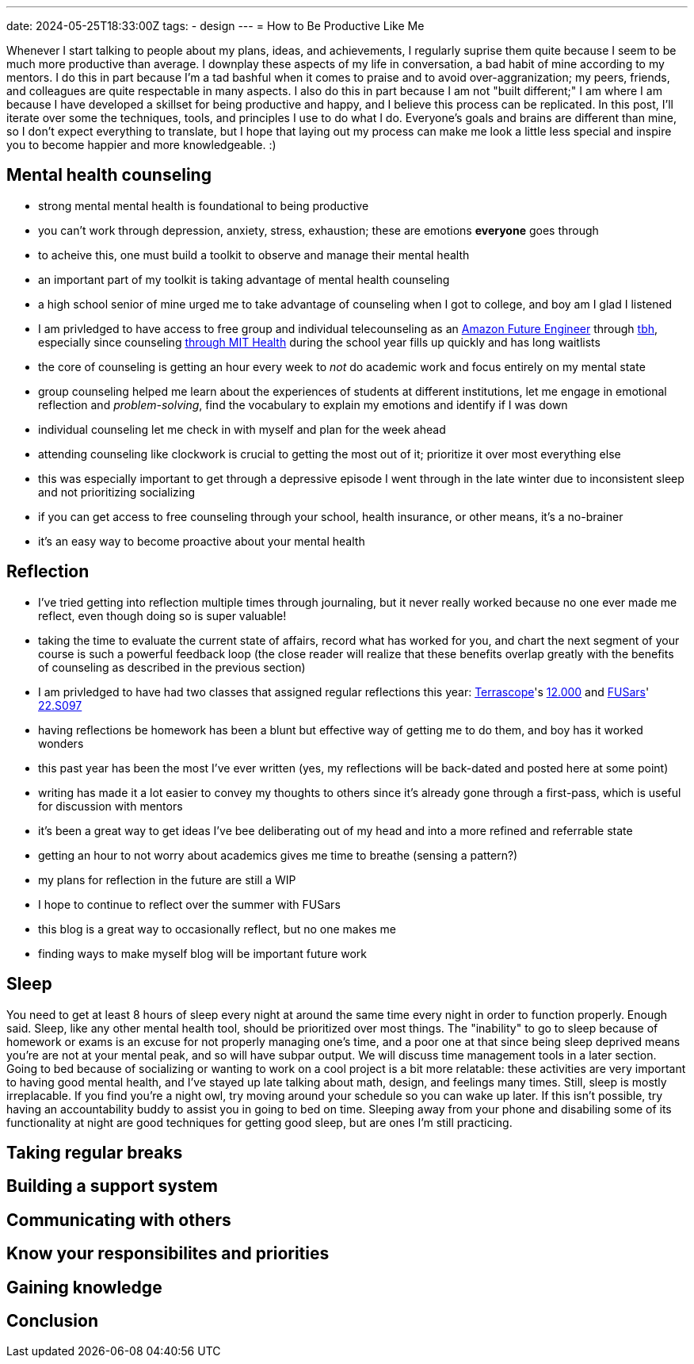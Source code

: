 ---
date: 2024-05-25T18:33:00Z
tags:
- design
---
= How to Be Productive Like Me

Whenever I start talking to people about my plans, ideas, and achievements, I regularly suprise them quite because I seem to be much more productive than average.
I downplay these aspects of my life in conversation, a bad habit of mine according to my mentors.
I do this in part because I'm a tad bashful when it comes to praise and to avoid over-aggranization; my peers, friends, and colleagues are quite respectable in many aspects.
I also do this in part because I am not "built different;" I am where I am because I have developed a skillset for being productive and happy, and I believe this process can be replicated.
In this post, I'll iterate over some the techniques, tools, and principles I use to do what I do.
Everyone's goals and brains are different than mine, so I don't expect everything to translate, but I hope that laying out my process can make me look a little less special and inspire you to become happier and more knowledgeable. :)

== Mental health counseling

- strong mental mental health is foundational to being productive
- you can't work through depression, anxiety, stress, exhaustion; these are emotions *everyone* goes through
- to acheive this, one must build a toolkit to observe and manage their mental health
- an important part of my toolkit is taking advantage of mental health counseling
- a high school senior of mine urged me to take advantage of counseling when I got to college, and boy am I glad I listened
- I am privledged to have access to free group and individual telecounseling as an https://www.amazonfutureengineer.com/[Amazon Future Engineer] through https://www.tbh.us/[tbh], especially since counseling https://health.mit.edu/services/mental-health-counseling[through MIT Health] during the school year fills up quickly and has long waitlists 
- the core of counseling is getting an hour every week to _not_ do academic work and focus entirely on my mental state
- group counseling helped me learn about the experiences of students at different institutions, let me engage in emotional reflection and _problem-solving_, find the vocabulary to explain my emotions and identify if I was down
- individual counseling let me check in with myself and plan for the week ahead
- attending counseling like clockwork is crucial to getting the most out of it; prioritize it over most everything else
- this was especially important to get through a depressive episode I went through in the late winter due to inconsistent sleep and not prioritizing socializing
- if you can get access to free counseling through your school, health insurance, or other means, it's a no-brainer
- it's an easy way to become proactive about your mental health

== Reflection

- I've tried getting into reflection multiple times through journaling, but it never really worked because no one ever made me reflect, even though doing so is super valuable!
- taking the time to evaluate the current state of affairs, record what has worked for you, and chart the next segment of your course is such a powerful feedback loop (the close reader will realize that these benefits overlap greatly with the benefits of counseling as described in the previous section)
- I am privledged to have had two classes that assigned regular reflections this year: https://terrascope.mit.edu/[Terrascope]'s https://terrascope.mit.edu/portfolio_page/12-000/[12.000] and https://www.psfc.mit.edu/fusars[FUSars]' http://student.mit.edu/catalog/search.cgi?search=22.S097[22.S097]
- having reflections be homework has been a blunt but effective way of getting me to do them, and boy has it worked wonders
- this past year has been the most I've ever written (yes, my reflections will be back-dated and posted here at some point)
- writing has made it a lot easier to convey my thoughts to others since it's already gone through a first-pass, which is useful for discussion with mentors
- it's been a great way to get ideas I've bee deliberating out of my head and into a more refined and referrable state
- getting an hour to not worry about academics gives me time to breathe (sensing a pattern?)
- my plans for reflection in the future are still a WIP
    - I hope to continue to reflect over the summer with FUSars
    - this blog is a great way to occasionally reflect, but no one makes me
    - finding ways to make myself blog will be important future work

== Sleep

You need to get at least 8 hours of sleep every night at around the same time every night in order to function properly.
Enough said.
Sleep, like any other mental health tool, should be prioritized over most things.
The "inability" to go to sleep because of homework or exams is an excuse for not properly managing one's time, and a poor one at that since being sleep deprived means you're are not at your mental peak, and so will have subpar output.
We will discuss time management tools in a later section.
Going to bed because of socializing or wanting to work on a cool project is a bit more relatable: these activities are very important to having good mental health, and I've stayed up late talking about math, design, and feelings many times.
Still, sleep is mostly irreplacable.
If you find you're a night owl, try moving around your schedule so you can wake up later.
If this isn't possible, try having an accountability buddy to assist you in going to bed on time.
Sleeping away from your phone and disabiling some of its functionality at night are good techniques for getting good sleep, but are ones I'm still practicing.

== Taking regular breaks



== Building a support system

== Communicating with others

== Know your responsibilites and priorities

== Gaining knowledge

== Conclusion
